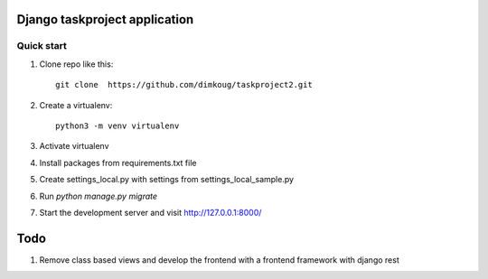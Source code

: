 =====
Django taskproject application
=====

Quick start
-----------

1. Clone repo  like this::

      git clone  https://github.com/dimkoug/taskproject2.git

2. Create a virtualenv::

    python3 -m venv virtualenv

3. Activate virtualenv

4. Install packages from requirements.txt file


5. Create settings_local.py with settings from settings_local_sample.py

6. Run `python manage.py migrate`

7. Start the development server and visit http://127.0.0.1:8000/


=====
Todo
=====

1. Remove class based  views and develop the frontend with a frontend framework with django rest
